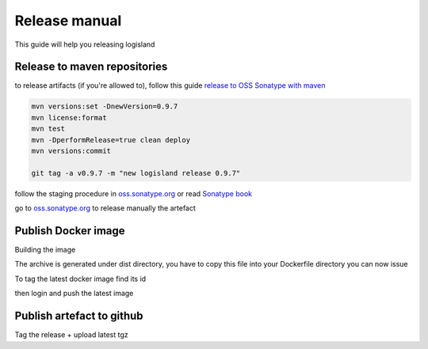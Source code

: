 Release manual
==============


This guide will help you releasing logisland


Release to maven repositories
-----------------------------
to release artifacts (if you're allowed to), follow this guide `release to OSS Sonatype with maven <http://central.sonatype.org/pages/apache-maven.html>`_

.. code-block::

    mvn versions:set -DnewVersion=0.9.7
    mvn license:format
    mvn test
    mvn -DperformRelease=true clean deploy
    mvn versions:commit

    git tag -a v0.9.7 -m "new logisland release 0.9.7"

follow the staging procedure in `oss.sonatype.org <https://oss.sonatype.org/#stagingRepositories>`_ or read `Sonatype book <http://books.sonatype.com/nexus-book/reference/staging-deployment.html#staging-maven>`_

go to `oss.sonatype.org <https://oss.sonatype.org/#stagingRepositories>`_ to release manually the artefact

Publish Docker image
--------------------
Building the image

.. code-block::sh

    # build logisland
    mvn clean install
    cp logisland-assembly/target/logisland-0.9.7-bin.tar.gz logisland-docker

The archive is generated under dist directory,
you have to copy this file into your Dockerfile directory you can now issue

.. code-block::sh

    docker build --rm -t hurence/logisland:0.9.7 .


To tag the latest docker image find its id

.. code-block::sh

    docker images
    docker tag 7d9495d03763 hurence/logisland:latest

then login and push the latest image

.. code-block::sh

    docker login
    docker push hurence/logisland


Publish artefact to github
--------------------------

Tag the release + upload latest tgz